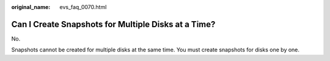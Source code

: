 :original_name: evs_faq_0070.html

.. _evs_faq_0070:

Can I Create Snapshots for Multiple Disks at a Time?
====================================================

No.

Snapshots cannot be created for multiple disks at the same time. You must create snapshots for disks one by one.
